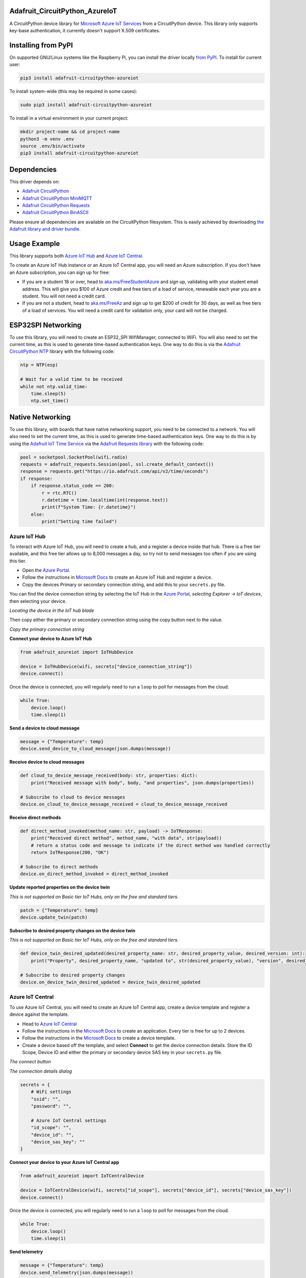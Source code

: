 Adafruit_CircuitPython_AzureIoT
================================

.. image:: https://readthedocs.org/projects/adafruit-circuitpython-azureiot/badge/?version=latest
    :target: https://docs.circuitpython.org/projects/azureiot/en/latest/
    :alt: Documentation Status

.. image:: https://img.shields.io/discord/327254708534116352.svg
    :target: https://adafru.it/discord
    :alt: Discord

.. image:: https://github.com/adafruit/Adafruit_CircuitPython_AzureIoT/workflows/Build%20CI/badge.svg
    :target: https://github.com/adafruit/Adafruit_CircuitPython_AzureIoT/actions/
    :alt: Build Status

A CircuitPython device library for `Microsoft Azure IoT Services <https://azure.microsoft.com/overview/iot/?WT.mc_id=academic-3168-jabenn>`_ from a CircuitPython device. This library only supports key-base authentication, it currently doesn't support X.509 certificates.

Installing from PyPI
=====================
On supported GNU/Linux systems like the Raspberry Pi, you can install the driver locally `from
PyPI <https://pypi.org/project/adafruit-circuitpython-azureiot/>`_. To install for current user:

.. code-block:: shell

    pip3 install adafruit-circuitpython-azureiot

To install system-wide (this may be required in some cases):

.. code-block:: shell

    sudo pip3 install adafruit-circuitpython-azureiot

To install in a virtual environment in your current project:

.. code-block:: shell

    mkdir project-name && cd project-name
    python3 -m venv .env
    source .env/bin/activate
    pip3 install adafruit-circuitpython-azureiot

Dependencies
=============
This driver depends on:

* `Adafruit CircuitPython <https://github.com/adafruit/circuitpython>`_
* `Adafruit CircuitPython MiniMQTT <https://github.com/adafruit/Adafruit_CircuitPython_MiniMQTT>`_
* `Adafruit CircuitPython Requests <https://github.com/adafruit/Adafruit_CircuitPython_Requests>`_
* `Adafruit CircuitPython BinASCII <https://github.com/adafruit/Adafruit_CircuitPython_Binascii>`_

Please ensure all dependencies are available on the CircuitPython filesystem.
This is easily achieved by downloading
`the Adafruit library and driver bundle <https://github.com/adafruit/Adafruit_CircuitPython_Bundle>`_.

Usage Example
=============

This library supports both `Azure IoT Hub <https://azure.microsoft.com/services/iot-hub/?WT.mc_id=academic-3168-jabenn>`_ and `Azure IoT Central <https://azure.microsoft.com/services/iot-central/?WT.mc_id=academic-3168-jabenn>`__.

To create an Azure IoT Hub instance or an Azure IoT Central app, you will need an Azure subscription. If you don't have an Azure subscription, you can sign up for free:

- If you are a student 18 or over, head to `aka.ms/FreeStudentAzure <https://aka.ms/FreeStudentAzure>`_ and sign up, validating with your student email address. This will give you $100 of Azure credit and free tiers of a load of service, renewable each year you are a student. You will not need a credit card.

- If you are not a student, head to `aka.ms/FreeAz <https://aka.ms/FreeAz>`_ and sign up to get $200 of credit for 30 days, as well as free tiers of a load of services. You will need a credit card for validation only, your card will not be charged.

ESP32SPI Networking
===================

To use this library, you will need to create an ESP32_SPI WifiManager, connected to WiFi. You will also need to set the current time, as this is used to generate time-based authentication keys. One way to do this is via the `Adafruit CircuitPython NTP <https://github.com/adafruit/Adafruit_CircuitPython_NTP>`_ library with the following code:

.. code-block:: python

    ntp = NTP(esp)

    # Wait for a valid time to be received
    while not ntp.valid_time:
        time.sleep(5)
        ntp.set_time()

Native Networking
=================
To use this library, with boards that have native networking support, you need to be connected to a network. You will also need to set the current time, as this is used to generate time-based authentication keys. One way to do this is by using the `Adafruit IoT Time Service <https://io.adafruit.com/api/docs/#time>`_ via the `Adafruit Requests library <https://github.com/adafruit/Adafruit_CircuitPython_Requests>`_ with the following code:

.. code-block:: python

    pool = socketpool.SocketPool(wifi.radio)
    requests = adafruit_requests.Session(pool, ssl.create_default_context())
    response = requests.get("https://io.adafruit.com/api/v2/time/seconds")
    if response:
        if response.status_code == 200:
            r = rtc.RTC()
            r.datetime = time.localtime(int(response.text))
            print(f"System Time: {r.datetime}")
        else:
            print("Setting time failed")

Azure IoT Hub
-------------

To interact with Azure IoT Hub, you will need to create a hub, and a register a device inside that hub. There is a free tier available, and this free tier allows up to 8,000 messages a day, so try not to send messages too often if you are using this tier.

- Open the `Azure Portal <https://aka.ms/AzurePortalHome>`_.
- Follow the instructions in `Microsoft Docs <https://aka.ms/CreateIoTHub>`_ to create an Azure IoT Hub and register a device.
- Copy the devices Primary or secondary connection string, and add this to your ``secrets.py`` file.

You can find the device connection string by selecting the IoT Hub in the `Azure Portal <https://aka.ms/AzurePortalHome>`_, *selecting Explorer -> IoT devices*, then selecting your device.

.. image:: iot-hub-device.png
   :alt: Locating the device in the IoT hub blade

*Locating the device in the IoT hub blade*

Then copy either the primary or secondary connection string using the copy button next to the value.

.. image:: iot-hub-device-keys.png
   :alt: Copy the primary connection string

*Copy the primary connection string*

**Connect your device to Azure IoT Hub**

.. code-block:: python

    from adafruit_azureiot import IoTHubDevice

    device = IoTHubDevice(wifi, secrets["device_connection_string"])
    device.connect()

Once the device is connected, you will regularly need to run a ``loop`` to poll for messages from the cloud.

.. code-block:: python

    while True:
        device.loop()
        time.sleep(1)

**Send a device to cloud message**

.. code-block:: python

    message = {"Temperature": temp}
    device.send_device_to_cloud_message(json.dumps(message))

**Receive device to cloud messages**

.. code-block:: python

    def cloud_to_device_message_received(body: str, properties: dict):
        print("Received message with body", body, "and properties", json.dumps(properties))

    # Subscribe to cloud to device messages
    device.on_cloud_to_device_message_received = cloud_to_device_message_received

**Receive direct methods**

.. code-block:: python

    def direct_method_invoked(method_name: str, payload) -> IoTResponse:
        print("Received direct method", method_name, "with data", str(payload))
        # return a status code and message to indicate if the direct method was handled correctly
        return IoTResponse(200, "OK")

    # Subscribe to direct methods
    device.on_direct_method_invoked = direct_method_invoked

**Update reported properties on the device twin**

*This is not supported on Basic tier IoT Hubs, only on the free and standard tiers.*

.. code-block:: python

    patch = {"Temperature": temp}
    device.update_twin(patch)

**Subscribe to desired property changes on the device twin**

*This is not supported on Basic tier IoT Hubs, only on the free and standard tiers.*

.. code-block:: python

    def device_twin_desired_updated(desired_property_name: str, desired_property_value, desired_version: int):
        print("Property", desired_property_name, "updated to", str(desired_property_value), "version", desired_version)

    # Subscribe to desired property changes
    device.on_device_twin_desired_updated = device_twin_desired_updated

Azure IoT Central
-----------------

To use Azure IoT Central, you will need to create an Azure IoT Central app, create a device template and register a device against the template.

- Head to `Azure IoT Central <https://apps.azureiotcentral.com/?WT.mc_id=academic-3168-jabenn>`__
- Follow the instructions in the `Microsoft Docs <https://docs.microsoft.com/azure/iot-central/core/quick-deploy-iot-central?WT.mc_id=academic-3168-jabenn>`__ to create an application. Every tier is free for up to 2 devices.
- Follow the instructions in the `Microsoft Docs <https://docs.microsoft.com/azure/iot-central/core/quick-create-simulated-device?WT.mc_id=academic-3168-jabenn>`__ to create a device template.
- Create a device based off the template, and select **Connect** to get the device connection details. Store the ID Scope, Device ID and either the primary or secondary device SAS key in your ``secrets.py`` file.

.. image:: iot-central-connect-button.png
   :alt: The IoT Central connect button

*The connect button*

.. image:: iot-central-connect-dialog.png
   :alt: The IoT Central connection details dialog

*The connection details dialog*

.. code-block:: python

    secrets = {
        # WiFi settings
        "ssid": "",
        "password": "",

        # Azure IoT Central settings
        "id_scope": "",
        "device_id": "",
        "device_sas_key": ""
    }

**Connect your device to your Azure IoT Central app**

.. code-block:: python

    from adafruit_azureiot import IoTCentralDevice

    device = IoTCentralDevice(wifi, secrets["id_scope"], secrets["device_id"], secrets["device_sas_key"])
    device.connect()

Once the device is connected, you will regularly need to run a ``loop`` to poll for messages from the cloud.

.. code-block:: python

    while True:
        device.loop()
        time.sleep(1)

**Send telemetry**

.. code-block:: python

    message = {"Temperature": temp}
    device.send_telemetry(json.dumps(message))

**Listen for commands**

.. code-block:: python

    def command_executed(command_name: str, payload) -> IoTResponse:
        print("Command", command_name, "executed with payload", str(payload))
        # return a status code and message to indicate if the command was handled correctly
        return IoTResponse(200, "OK")

    # Subscribe to commands
    device.on_command_executed = command_executed

**Update properties**

.. code-block:: python

    device.send_property("Desired_Temperature", temp)

**Listen for property updates**

.. code-block:: python

    def property_changed(property_name, property_value, version):
        print("Property", property_name, "updated to", str(property_value), "version", str(version))

    # Subscribe to property updates
    device.on_property_changed = property_changed

Learning more about Azure IoT services
--------------------------------------

If you want to learn more about setting up or using Azure IoT Services, check out the following resources:

- `Azure IoT documentation on Microsoft Docs <https://docs.microsoft.com/azure/iot-fundamentals/?WT.mc_id=academic-3168-jabenn>`_
- `IoT learning paths and modules on Microsoft Learn <https://docs.microsoft.com/learn/browse/?term=iot&WT.mc_id=academic-3168-jabenn>`_ - Free, online, self-guided hands on learning with Azure IoT services

Documentation
=============

API documentation for this library can be found on `Read the Docs <https://docs.circuitpython.org/projects/azureiot/en/latest/>`_.

Contributing
============

Contributions are welcome! Please read our `Code of Conduct
<https://github.com/adafruit/Adafruit_CircuitPython_AzureIoT/blob/main/CODE_OF_CONDUCT.md>`_
before contributing to help this project stay welcoming.

Documentation
=============

For information on building library documentation, please check out `this guide <https://learn.adafruit.com/creating-and-sharing-a-circuitpython-library/sharing-our-docs-on-readthedocs#sphinx-5-1>`_.
